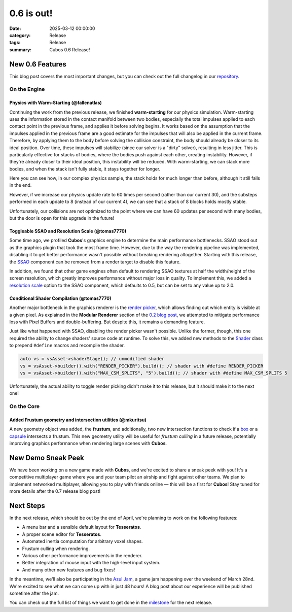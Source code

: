 0.6 is out!
###########

:date: 2025-03-12 00:00:00
:category: Release
:tags: Release
:summary: Cubos 0.6 Release!

.. role:: dim
    :class: m-text m-dim

New 0.6 Features
================

This blog post covers the most important changes, but you can check out the full changelog in our `repository <https://github.com/GameDevTecnico/cubos/blob/main/CHANGELOG.md>`_.

On the Engine
-------------

Physics with Warm-Starting :dim:`(@fallenatlas)`
~~~~~~~~~~~~~~~~~~~~~~~~~~~~~~~~~~~~~~~~~~~~~~~~

Continuing the work from the previous release, we finished **warm-starting** for our physics simulation. Warm-starting uses the information stored in the contact manifold between two bodies, especially the total impulses applied to each contact point in the previous frame, and applies it before solving begins.
It works based on the assumption that the impulses applied in the previous frame are a good estimate for the impulses that will also be applied in the current frame. Therefore, by applying them to the body before solving the collision constraint, the body should already be closer to its ideal position. Over time, these impulses will stabilize (since our solver is a "dirty" solver), resulting in less jitter.
This is particularly effective for stacks of bodies, where the bodies push against each other, creating instability. However, if they're already closer to their ideal position, this instability will be reduced. With warm-starting, we can stack more bodies, and when the stack isn't fully stable, it stays together for longer.

Here you can see how, in our complex physics sample, the stack holds for much longer than before, although it still falls in the end.

.. image:: images/complex_physics_sample_warm_starting.gif

However, if we increase our physics update rate to 60 times per second (rather than our current 30), and the substeps performed in each update to 8 (instead of our current 4), we can see that a stack of 8 blocks holds mostly stable.

.. image:: images/complex_physics_sample_1_stack.gif

Unfortunately, our collisions are not optimized to the point where we can have 60 updates per second with many bodies, but the door is open for this upgrade in the future!

Toggleable SSAO and Resolution Scale :dim:`(@tomas7770)`
~~~~~~~~~~~~~~~~~~~~~~~~~~~~~~~~~~~~~~~~~~~~~~~~~~~~~~~~

Some time ago, we profiled **Cubos**'s graphics engine to determine the main performance bottlenecks. SSAO stood out as the
graphics plugin that took the most frame time. However, due to the way the rendering pipeline was implemented, disabling it to get
better performance wasn't possible without breaking rendering altogether.
Starting with this release, the `SSAO <https://docs.cubosengine.org/structcubos_1_1engine_1_1SSAO.html>`_ component can be removed
from a render target to disable this feature.

In addition, we found that other game engines often default to rendering SSAO textures at half the width/height of the screen resolution,
which greatly improves performance without major loss in quality.
To implement this, we added a `resolution scale <https://docs.cubosengine.org/structcubos_1_1engine_1_1SSAO.html#ab4c8760eb1582559172373476ff04508>`_ option to the SSAO component,
which defaults to 0.5, but can be set to any value up to 2.0.

Conditional Shader Compilation :dim:`(@tomas7770)`
~~~~~~~~~~~~~~~~~~~~~~~~~~~~~~~~~~~~~~~~~~~~~~~~~~

Another major bottleneck in the graphics renderer is the `render picker <https://docs.cubosengine.org/structcubos_1_1engine_1_1RenderPicker.html>`_, which
allows finding out which entity is visible at a given pixel. As explained in the **Modular Renderer** section of the `0.2 blog post <https://cubosengine.org/coffeen-jam-and-02.html>`_,
we attempted to mitigate performance loss with Pixel Buffers and double-buffering. But despite this, it remains a demanding feature.

Just like what happened with SSAO, disabling the render picker wasn't possible. Unlike the former, though, this one required the ability
to change shaders' source code at runtime. To solve this, we added new methods to the `Shader <https://docs.cubosengine.org/classcubos_1_1engine_1_1Shader.html>`_
class to prepend ``#define`` macros and recompile the shader.

.. code-block:: cpp

    auto vs = vsAsset->shaderStage(); // unmodified shader
    vs = vsAsset->builder().with("RENDER_PICKER").build(); // shader with #define RENDER_PICKER
    vs = vsAsset->builder().with("MAX_CSM_SPLITS", "5").build(); // shader with #define MAX_CSM_SPLITS 5

Unfortunately, the actual ability to toggle render picking didn't make it to this release, but it should make it to the next one!

On the Core
-----------

Added Frustum geometry and intersection utilities :dim:`(@mkuritsu)`
~~~~~~~~~~~~~~~~~~~~~~~~~~~~~~~~~~~~~~~~~~~~~~~~~~~~~~~~~~~~~~~~~~~~

A new geometry object was added, the **frustum**, and additionally, two new intersection functions to check if a `box <https://docs.cubosengine.org/structcubos_1_1core_1_1geom_1_1Box.html>`_ or a `capsule <https://docs.cubosengine.org/structcubos_1_1core_1_1geom_1_1Capsule.html>`_ intersects a frustum.
This new geometry utility will be useful for *frustum culling* in a future release, potentially improving graphics performance when rendering large scenes with **Cubos**.

New Demo Sneak Peek
===================

We have been working on a new game made with **Cubos**, and we're excited to share a sneak peek with you!
It's a competitive multiplayer game where you and your team pilot an airship and fight against other teams.
We plan to implement networked multiplayer, allowing you to play with friends online — this will be a first for **Cubos**!
Stay tuned for more details after the 0.7 release blog post!

.. image:: images/0.6/airships_sneak_peek.png

Next Steps
==========

In the next release, which should be out by the end of April, we're planning to work on the following features:

* A menu bar and a sensible default layout for **Tesseratos**.
* A proper scene editor for **Tesseratos**.
* Automated inertia computation for arbitrary voxel shapes.
* Frustum culling when rendering.
* Various other performance improvements in the renderer.
* Better integration of mouse input with the high-level input system.
* And many other new features and bug fixes!

In the meantime, we'll also be participating in the `Azul Jam <https://azulgamejam.com/>`_, a game jam happening over the weekend of March 28nd.
We're excited to see what we can come up with in just 48 hours! A blog post about our experience will be published sometime after the jam.

You can check out the full list of things we want to get done in the `milestone <https://github.com/GameDevTecnico/cubos/milestone/30>`_ for the next release.
